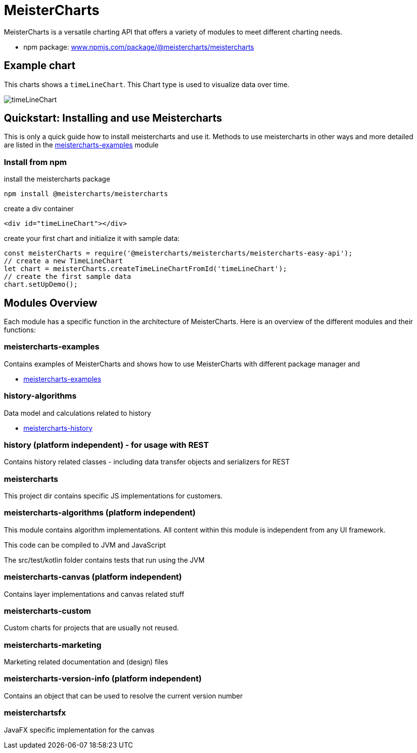 = MeisterCharts

MeisterCharts is a versatile charting API that offers a variety of
modules to meet different charting needs.

* npm package: https://www.npmjs.com/package/@meistercharts/meistercharts[www.npmjs.com/package/@meistercharts/meistercharts]

== Example chart

This charts shows a ``timeLineChart``. This Chart type is used to visualize
data over time.

image::img/timeLineChart.png[]

== Quickstart: Installing and use Meistercharts

This is only a quick guide how to install meistercharts and use it. Methods
to use meistercharts in other ways and more detailed are listed in the link:meistercharts-examples[] module

=== Install from npm

install the meistercharts package
----
npm install @meistercharts/meistercharts
----

create a div container

[source,HTML]
----
<div id="timeLineChart"></div>
----

create your first chart and initialize it with sample data:

[source,js]
----
const meisterCharts = require('@meistercharts/meistercharts/meistercharts-easy-api');
// create a new TimeLineChart
let chart = meisterCharts.createTimeLineChartFromId('timeLineChart');
// create the first sample data
chart.setUpDemo();
----


== Modules Overview

Each module has a specific function in the architecture of
MeisterCharts. Here is an overview of the different modules
and their functions:

=== meistercharts-examples

Contains examples of MeisterCharts and shows how to use MeisterCharts with
different package manager and

* link:meistercharts-examples[]

=== history-algorithms

Data model and calculations related to history

* link:meistercharts-history[]

=== history (platform independent) - for usage with REST

Contains history related classes - including data transfer objects and serializers for REST

=== meistercharts

This project dir contains specific JS implementations for customers.

=== meistercharts-algorithms (platform independent)

This module contains algorithm implementations.
All content within this module is independent from any UI framework.

This code can be compiled to JVM and JavaScript

The src/test/kotlin folder contains tests that run using the JVM

=== meistercharts-canvas (platform independent)

Contains layer implementations and canvas related stuff

=== meistercharts-custom

Custom charts for projects that are usually not reused.

=== meistercharts-marketing

Marketing related documentation and (design) files

=== meistercharts-version-info (platform independent)

Contains an object that can be used to resolve the current version number

=== meisterchartsfx

JavaFX specific implementation for the canvas
